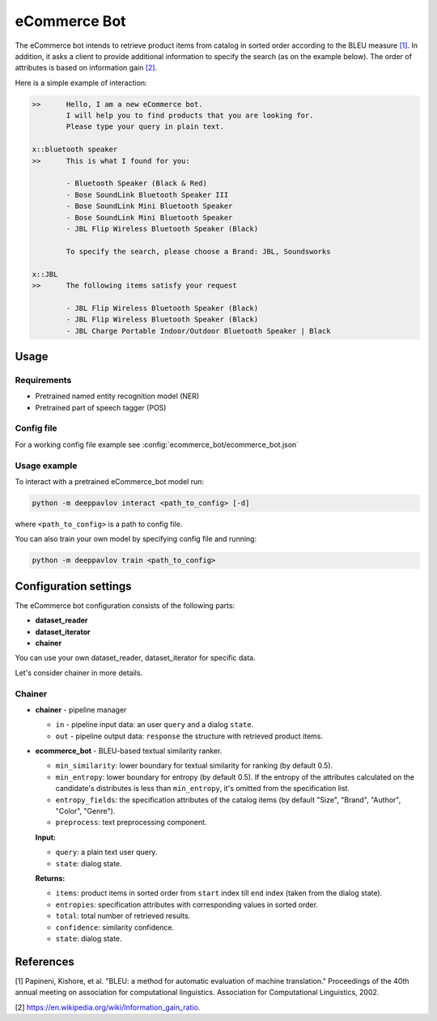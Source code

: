 eCommerce Bot
======================

The eCommerce bot intends to retrieve product items from catalog in sorted order according to the BLEU measure `[1] <#references>`__. In addition, it asks a client to provide additional information to specify the search (as on the example below). The order of attributes is based on information gain `[2] <#references>`__.

Here is a simple example of interaction:

.. code:: bash

	>>	Hello, I am a new eCommerce bot. 
		I will help you to find products that you are looking for. 
		Please type your query in plain text.

	x::bluetooth speaker
	>>	This is what I found for you:

		- Bluetooth Speaker (Black & Red)
		- Bose SoundLink Bluetooth Speaker III
		- Bose SoundLink Mini Bluetooth Speaker
		- Bose SoundLink Mini Bluetooth Speaker
		- JBL Flip Wireless Bluetooth Speaker (Black)

		To specify the search, please choose a Brand: JBL, Soundsworks
	
	x::JBL
	>>	The following items satisfy your request
		
		- JBL Flip Wireless Bluetooth Speaker (Black)
		- JBL Flip Wireless Bluetooth Speaker (Black)
		- JBL Charge Portable Indoor/Outdoor Bluetooth Speaker | Black


Usage
-----

Requirements
^^^^^^^^^^^^

-  Pretrained named entity recognition model (NER)

-  Pretrained part of speech tagger (POS)


Config file
^^^^^^^^^^^

For a working config file example see
:config:`ecommerce_bot/ecommerce_bot.json`

Usage example
^^^^^^^^^^^^^

To interact with a pretrained eCommerce\_bot model run:

.. code:: bash

    python -m deeppavlov interact <path_to_config> [-d]

where ``<path_to_config>`` is a path to config file.

You can also train your own model by specifying config file and running:

.. code:: bash

    python -m deeppavlov train <path_to_config>

Configuration settings
----------------------

The eCommerce bot configuration consists of the following parts:

-  **dataset_reader**
-  **dataset_iterator**
-  **chainer**

You can use your own dataset_reader, dataset_iterator for specific data.

Let's consider chainer in more details.

Chainer
^^^^^^^^

-  **chainer** - pipeline manager

   -  ``in`` - pipeline input data: an user ``query`` and a dialog ``state``.
   -  ``out`` - pipeline output data: ``response`` the structure with retrieved product items.

-  **ecommerce_bot** - BLEU-based textual similarity ranker. 

   -  ``min_similarity``: lower boundary for textual similarity for ranking (by default 0.5).
   -  ``min_entropy``: lower boundary for entropy (by default 0.5). If the entropy of the attributes calculated on the candidate's distributes is less than ``min_entropy``, it's omitted from the specification list.
   -  ``entropy_fields``: the specification attributes of the catalog items (by default "Size", "Brand", "Author", "Color", "Genre").
   -  ``preprocess``: text preprocessing component.


   **Input:**

   -  ``query``: a plain text user query.
   -  ``state``: dialog state.


   **Returns:**

   -  ``items``: product items in sorted order from ``start`` index till ``end`` index (taken from the dialog state).
   -  ``entropies``: specification attributes with corresponding values in sorted order.
   -  ``total``: total number of retrieved results.
   -  ``confidence``: similarity confidence.
   -  ``state``: dialog state.

References
----------

[1]  Papineni, Kishore, et al. "BLEU: a method for automatic evaluation 
of machine translation." Proceedings of the 40th annual meeting on association 
for computational linguistics. Association for Computational Linguistics, 2002.

[2] https://en.wikipedia.org/wiki/Information_gain_ratio.


